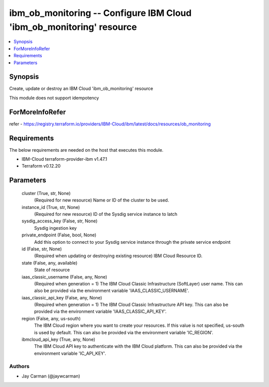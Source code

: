 
ibm_ob_monitoring -- Configure IBM Cloud 'ibm_ob_monitoring' resource
=====================================================================

.. contents::
   :local:
   :depth: 1


Synopsis
--------

Create, update or destroy an IBM Cloud 'ibm_ob_monitoring' resource

This module does not support idempotency


ForMoreInfoRefer
----------------
refer - https://registry.terraform.io/providers/IBM-Cloud/ibm/latest/docs/resources/ob_monitoring

Requirements
------------
The below requirements are needed on the host that executes this module.

- IBM-Cloud terraform-provider-ibm v1.47.1
- Terraform v0.12.20



Parameters
----------

  cluster (True, str, None)
    (Required for new resource) Name or ID of the cluster to be used.


  instance_id (True, str, None)
    (Required for new resource) ID of the Sysdig service instance to latch


  sysdig_access_key (False, str, None)
    Sysdig ingestion key


  private_endpoint (False, bool, None)
    Add this option to connect to your Sysdig service instance through the private service endpoint


  id (False, str, None)
    (Required when updating or destroying existing resource) IBM Cloud Resource ID.


  state (False, any, available)
    State of resource


  iaas_classic_username (False, any, None)
    (Required when generation = 1) The IBM Cloud Classic Infrastructure (SoftLayer) user name. This can also be provided via the environment variable 'IAAS_CLASSIC_USERNAME'.


  iaas_classic_api_key (False, any, None)
    (Required when generation = 1) The IBM Cloud Classic Infrastructure API key. This can also be provided via the environment variable 'IAAS_CLASSIC_API_KEY'.


  region (False, any, us-south)
    The IBM Cloud region where you want to create your resources. If this value is not specified, us-south is used by default. This can also be provided via the environment variable 'IC_REGION'.


  ibmcloud_api_key (True, any, None)
    The IBM Cloud API key to authenticate with the IBM Cloud platform. This can also be provided via the environment variable 'IC_API_KEY'.













Authors
~~~~~~~

- Jay Carman (@jaywcarman)

